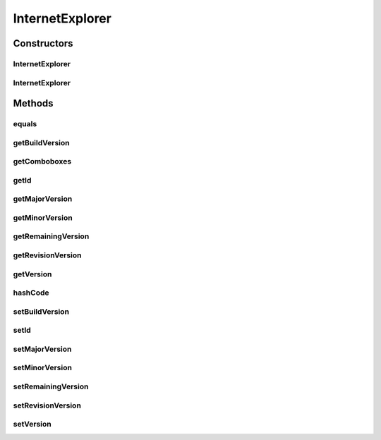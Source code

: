 .. java:import:: java.util Map

.. java:import:: java.util TreeMap

.. java:import:: javax.persistence Column

.. java:import:: javax.persistence Entity

.. java:import:: javax.persistence GeneratedValue

.. java:import:: javax.persistence GenerationType

.. java:import:: javax.persistence Id

.. java:import:: javax.persistence SequenceGenerator

.. java:import:: javax.persistence Table

.. java:import:: javax.persistence UniqueConstraint

.. java:import:: org.hibernate.annotations Type

.. java:import:: com.ncr ATMMonitoring.utils.Operation

.. java:import:: com.ncr.agent.baseData.os.module IExplorerPojo

InternetExplorer
================

.. java:package:: com.ncr.ATMMonitoring.pojo
   :noindex:

.. java:type:: @Entity @Table public class InternetExplorer

   The InternetExplorer Pojo.

   :author: Jorge López Fernández (lopez.fernandez.jorge@gmail.com)

Constructors
------------
InternetExplorer
^^^^^^^^^^^^^^^^

.. java:constructor:: public InternetExplorer()
   :outertype: InternetExplorer

   Instantiates a new internet explorer.

InternetExplorer
^^^^^^^^^^^^^^^^

.. java:constructor:: public InternetExplorer(IExplorerPojo ie)
   :outertype: InternetExplorer

   Instantiates a new internet explorer with the given internet explorer data from the agent.

   :param ie: the ie

Methods
-------
equals
^^^^^^

.. java:method:: @Override public boolean equals(Object obj)
   :outertype: InternetExplorer

getBuildVersion
^^^^^^^^^^^^^^^

.. java:method:: public Integer getBuildVersion()
   :outertype: InternetExplorer

   Gets the builds the version.

   :return: the buildVersion

getComboboxes
^^^^^^^^^^^^^

.. java:method:: public static Map<String, Map> getComboboxes()
   :outertype: InternetExplorer

   Gets the comboboxes data for the query GUI.

   :return: the comboboxes data

getId
^^^^^

.. java:method:: public Integer getId()
   :outertype: InternetExplorer

   Gets the id.

   :return: the id

getMajorVersion
^^^^^^^^^^^^^^^

.. java:method:: public Integer getMajorVersion()
   :outertype: InternetExplorer

   Gets the major version.

   :return: the majorVersion

getMinorVersion
^^^^^^^^^^^^^^^

.. java:method:: public Integer getMinorVersion()
   :outertype: InternetExplorer

   Gets the minor version.

   :return: the minorVersion

getRemainingVersion
^^^^^^^^^^^^^^^^^^^

.. java:method:: public String getRemainingVersion()
   :outertype: InternetExplorer

   Gets the remaining version.

   :return: the remainingVersion

getRevisionVersion
^^^^^^^^^^^^^^^^^^

.. java:method:: public Integer getRevisionVersion()
   :outertype: InternetExplorer

   Gets the revision version.

   :return: the revisionVersion

getVersion
^^^^^^^^^^

.. java:method:: public String getVersion()
   :outertype: InternetExplorer

   Gets the whole version.

   :return: the version complete

hashCode
^^^^^^^^

.. java:method:: @Override public int hashCode()
   :outertype: InternetExplorer

setBuildVersion
^^^^^^^^^^^^^^^

.. java:method:: public void setBuildVersion(Integer buildVersion)
   :outertype: InternetExplorer

   Sets the builds the version.

   :param buildVersion: the buildVersion to set

setId
^^^^^

.. java:method:: public void setId(Integer id)
   :outertype: InternetExplorer

   Sets the id.

   :param id: the id to set

setMajorVersion
^^^^^^^^^^^^^^^

.. java:method:: public void setMajorVersion(Integer majorVersion)
   :outertype: InternetExplorer

   Sets the major version.

   :param majorVersion: the majorVersion to set

setMinorVersion
^^^^^^^^^^^^^^^

.. java:method:: public void setMinorVersion(Integer minorVersion)
   :outertype: InternetExplorer

   Sets the minor version.

   :param minorVersion: the minorVersion to set

setRemainingVersion
^^^^^^^^^^^^^^^^^^^

.. java:method:: public void setRemainingVersion(String remainingVersion)
   :outertype: InternetExplorer

   Sets the remaining version.

   :param remainingVersion: the remainingVersion to set

setRevisionVersion
^^^^^^^^^^^^^^^^^^

.. java:method:: public void setRevisionVersion(Integer revisionVersion)
   :outertype: InternetExplorer

   Sets the revision version.

   :param revisionVersion: the revisionVersion to set

setVersion
^^^^^^^^^^

.. java:method:: public void setVersion(String version)
   :outertype: InternetExplorer

   Sets the version.

   :param version: the complete version to set

